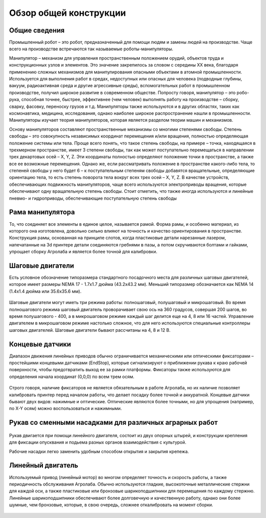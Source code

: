 Обзор общей конструкции 
=======================

.. raw:: html

    <div style="position: relative; padding-bottom: 56.25%; height: 0; overflow: hidden; max-width: 100%; height: auto;">
        <iframe src="https://www.youtube.com/embed/ale8ffHSO04?si=b_7ZYSScLrL0zCLT" frameborder="0" allowfullscreen style="position: absolute; top: 0; left: 0; width: 100%; height: 100%;"></iframe>
    </div>


Общие сведения
--------------

Промышленный робот – это робот, предназначенный для помощи людям и замены людей на производстве. Чаще всего на производстве встречаются так называемые роботы-манипуляторы.

Манипулятор – механизм для управления пространственным положением орудий, объектов труда и конструкционных узлов и элементов. Это значение закрепилось за словом с середины XX века, благодаря применению сложных механизмов для манипулирования опасными объектами в атомной промышленности. Используется для выполнения работ в средах, недоступных или опасных для человека (подводные глубины, вакуум, радиоактивная среда и другие агрессивные среды), вспомогательных работ в промышленном производстве, получил широкое развитие в современном обществе. Попросту говоря, манипулятор – это робо-рука, способная точнее, быстрее, эффективнее (чем человек) выполнять работу на производстве – сборку, сварку, фасовку, переноску грузов и т.д. Манипуляторы также используются и в других областях, таких как космонавтика, медицина, исследования, однако наиболее широкое распространение нашли в промышленности. Манипуляторы изучает теория манипуляторов, которая является разделом теории машин и механизмов.

Основу манипуляторов составляют пространственные механизмы со многими степенями свободы. Степень свободы – это совокупность независимых координат перемещения и/или вращения, полностью определяющая положение системы или тела. Проще всего понять, что такое степень свободы, на примере – точка, находящаяся в трехмерном пространстве, имеет 3 степени свободы, так как может поступательно перемещаться в направлении трех декартовых осей – X, Y, Z. Эти координаты полностью определяют положение точки в пространстве, а также все ее возможные перемещения. Однако же, если рассматривать положение в пространстве какого-либо тела, то степеней свободы у него будет 6 – к поступательным степеням свободы добавятся вращательные, определяющие ориентацию тела, то есть степень поворота тела вокруг всех трех осей – X, Y, Z. В качестве устройств, обеспечивающих подвижность манипуляторов, чаще всего используются электроприводы вращения, которые обеспечивают одну вращательную степень свободы. Стоит отметить, что также иногда используются и линейные пневмо- и гидроприводы, обеспечивающие поступательную степень свободы


.. figure:: images/6.png
       :width: 100%
       :align: center
       :alt: блока




Рама манипулятора
-----------------

То, что соединяет все элементы в единое целое, называется рамой. Форма рамы, и особенно материал, из которого она изготовлена, довольно сильно влияют на точность и качество ориентирования в пространстве. Конструкция рамы, основанная на принципе слотов, когда пластиковые детали нарезанные лазером, напечатанные на 3d принтере детали соединяются гребнями в пазы, а потом скручиваются болтами и гайками, упрощает сборку Агролаба и является более точной для калибровки.


Шаговые двигатели
-----------------

Есть условное обозначение типоразмера стандартного посадочного места для различных шаговых двигателей, которое имеет размеры NEMA 17 - 1.7x1.7 дюйма (43.2x43.2 мм). Меньший типоразмер обозначается как NEMA 14 (1.4x1.4 дюйма или 35.6x35.6 мм).

.. figure:: images/7.png
       :width: 50%
       :align: center
       :alt: блока


Шаговые двигатели могут иметь три режима работы: полношаговый, полушаговый и микрошаговый. Во время полношагового режима шаговый двигатель проворачивает свою ось на 360 градусов, совершая 200 шагов, во время полушагового - 400, а в микрошаговом режиме каждый шаг делится еще на 4, 8 или 16 частей. Управление двигателем в микрошаговом режиме настолько сложное, что для него используются специальные контроллеры шаговых двигателей. Шаговые двигатели бывают рассчитаны на 4, 8 и 12 В.

Концевые датчики
----------------

Диапазон движения линейных приводов обычно ограничивается механическими или оптическими фиксаторами – простейшими концевыми датчиками (EndStop), которые сигнализируют о приближении рукава  к краю рабочей поверхности, чтобы предотвратить выход ее за рамки платформы. Фиксаторы также используются для определения начала координат (0,0,0) по всем трем осям.

.. figure:: images/8.png
       :width: 35%
       :align: center
       :alt: блока


Строго говоря, наличие фиксаторов не является обязательным в работе Агролаба, но их наличие позволяет калибровать принтер перед началом работы, что делает посадку более точной и аккуратной. Концевые датчики бывают двух видов: нажимные и оптические. Оптические являются более точными, но для упрощения (например, по X-Y осям) можно воспользоваться и нажимными.

Рукав со сменными насадками для различных аграрных работ
--------------------------------------------------------

.. figure:: images/9.png
       :width: 40%
       :align: center
       :alt: блока


Рукав двигается при помощи линейного двигателя, состоит из двух опорных штырей, и  конструкции крепления для фиксации опусквания и подьема разных органов взаимодействия с культурой.

Рабочие насадки легко заменить удобным способом открытия и закрытия крепежа.

Линейный двигатель
------------------

Используемый привод (линейный мотор) во многом определяет точность и скорость работы, а также периодичность обслуживания Агролаба. Обычно используются гладкие, высокоточные металлические стержни для каждой оси, а также пластиковые или бронзовые шарикоподшипники для перемещения по каждому стержню. Линейные шарикоподшипники обеспечивают более долговечную и качественную работу, однако они более шумные, чем бронзовые, которые, в свою очередь, сложнее откалибровать на момент сборки.

.. figure:: images/10.png
       :width: 60%
       :align: center
       :alt: блока
